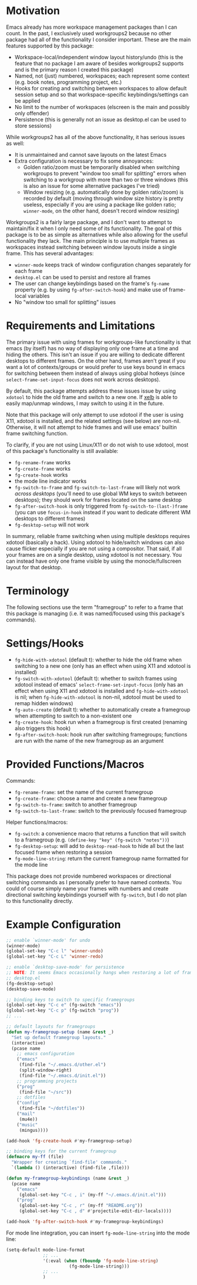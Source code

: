 * Motivation
Emacs already has more workspace management packages than I can count. In the past, I exclusively used workgroups2 because no other package had all of the functionality I consider important. These are the main features supported by this package:
- Workspace-local/independent window layout history/undo (this is the feature that no package I am aware of besides workgroups2 supports and is the primary reason I created this package)
- Named, not (just) numbered, workspaces; each represent some context (e.g. book notes, programming project, etc.)
- Hooks for creating and switching between workspaces to allow default session setup and so that workspace-specific keybindings/settings can be applied
- No limit to the number of workspaces (elscreen is the main and possibly only offender)
- Persistence (this is generally not an issue as desktop.el can be used to store sessions)

While workgroups2 has all of the above functionality, it has serious issues as well:
- It is unmaintained and cannot save layouts on the latest Emacs
- Extra configuration is necessary to fix some annoyances:
  - Golden ratio/zoom must be temporarily disabled when switching workgroups to prevent "window too small for splitting" errors when switching to a workgroup with more than two or three windows (this is also an issue for some alternative packages I've tried)
  - Window resizing (e.g. automatically done by golden ratio/zoom) is recorded by default (moving through window size history is pretty useless, especially if you are using a package like golden ratio; =winner-mode=, on the other hand, doesn't record window resizing)

Workgroups2 is a fairly large package, and I don't want to attempt to maintain/fix it when I only need some of its functionality. The goal of this package is to be as simple as alternatives while also allowing for the useful functionality they lack. The main principle is to use multiple frames as workspaces instead switching between window layouts inside a single frame. This has several advantages:
- =winner-mode= keeps track of window configuration changes separately for each frame
- =desktop.el= can be used to persist and restore all frames
- The user can change keybindings based on the frame's =fg-name= property (e.g. by using =fg-after-switch-hook=) and make use of frame-local variables
- No "window too small for splitting" issues

* Requirements and Limitations
The primary issue with using frames for workgroups-like functionality is that emacs (by itself) has no way of displaying only one frame at a time and hiding the others. This isn't an issue if you are willing to dedicate different desktops to different frames. On the other hand, frames aren't great if you want a lot of contexts/groups or would prefer to use keys bound in emacs for switching between them instead of always using global hotkeys (since ~select-frame-set-input-focus~ does not work across desktops).

By default, this package attempts address these issues issue by using =xdotool= to hide the old frame and switch to a new one. If [[https://github.com/ch11ng/xelb][xelb]] is able to easily map/unmap windows, I may switch to using it in the future.

Note that this package will only attempt to use xdotool if the user is using X11, xdotool is installed, and the related settings (see below) are non-nil. Otherwise, it will not attempt to hide frames and will use emacs' builtin frame switching function.

To clarify, if you are not using Linux/X11 or do not wish to use xdotool, most of this package's functionality is still available:
- ~fg-rename-frame~ works
- ~fg-create-frame~ works
- ~fg-create-hook~ works
- the mode line indicator works
- ~fg-switch-to-frame~ and ~fg-switch-to-last-frame~ will likely not work /across desktops/ (you'll need to use global WM keys to switch between desktops); they should work for frames located on the same desktop
- ~fg-after-switch-hook~ is only triggered from ~fg-switch-to-(last-)frame~ (you can use ~focus-in-hook~ instead if you want to dedicate different WM desktops to different frames)
- ~fg-desktop-setup~ will not work

In summary, reliable frame switching when using multiple desktops requires xdotool (basically a hack). Using xdotool to hide/switch windows can also cause flicker especially if you are not using a compositor. That said, if all your frames are on a single desktop, using xdotool is not necessary. You can instead have only one frame visible by using the monocle/fullscreen layout for that desktop.

* Terminology
The following sections use the term "framegroup" to refer to a frame that this package is managing (i.e. it was named/focused using this package's commands).

* Settings/Hooks
- =fg-hide-with-xdotool= (default t): whether to hide the old frame when switching to a new one (only has an effect when using X11 and xdotool is installed)
- =fg-switch-with-xdotool= (default t): whether to switch frames using xdotool instead of emacs' ~select-frame-set-input-focus~ (only has an effect when using X11 and xdotool is installed and =fg-hide-with-xdotool= is nil; when =fg-hide-with-xdotool= is non-nil, xdotool must be used to remap hidden windows)
- =fg-auto-create= (default t): whether to automatically create a framegroup when attempting to switch to a non-existent one
- =fg-create-hook=: hook run when a framegroup is first created (renaming also triggers this hook)
- =fg-after-switch-hook=: hook run after switching framegroups; functions are run with the name of the new framegroup as an argument

* Provided Functions/Macros
Commands:
- ~fg-rename-frame~: set the name of the current framegroup
- ~fg-create-frame~: choose a name and create a new framegroup
- ~fg-switch-to-frame~: switch to another framegroup
- ~fg-switch-to-last-frame~: switch to the previously focused framegroup

Helper functions/macros:
- ~fg-switch~: a convenience macro that returns a function that will switch to a framegroup (e.g. ~(define-key "key" (fg-switch "notes"))~)
- ~fg-desktop-setup~: will add to =desktop-read-hook= to hide all but the last focused frame when restoring a session
- ~fg-mode-line-string~: return the current framegroup name formatted for the mode line

This package does not provide numbered workspaces or directional switching commands as I personally prefer to have named contexts. You could of course simply name your frames with numbers and create directional switching keybindings yourself with ~fg-switch~, but I do not plan to this functionality directly.

* Example Configuration
#+begin_src emacs-lisp
;; enable `winner-mode' for undo
(winner-mode)
(global-set-key "C-c l" 'winner-undo)
(global-set-key "C-c L" 'winner-redo)

;; enable `desktop-save-mode' for persistence
;; NOTE: It seems Emacs occasionally hangs when restoring a lot of frames with
;; desktop.el
(fg-desktop-setup)
(desktop-save-mode)

;; binding keys to switch to specific framegroups
(global-set-key "C-c e" (fg-switch "emacs"))
(global-set-key "C-c p" (fg-switch "prog"))
;; ...

;; default layouts for framegroups
(defun my-framegroup-setup (name &rest _)
  "Set up default framegroup layouts."
  (interactive)
  (pcase name
    ;; emacs configuration
    ("emacs"
     (find-file "~/.emacs.d/other.el")
     (split-window-right)
     (find-file "~/.emacs.d/init.el"))
    ;; programming projects
    ("prog"
     (find-file "~/src"))
    ;; dotfiles
    ("config"
     (find-file "~/dotfiles"))
    ("mail"
     (mu4e))
    ("music"
     (mingus))))

(add-hook 'fg-create-hook #'my-framegroup-setup)

;; binding keys for the current framegroup
(defmacro my-ff (file)
  "Wrapper for creating `find-file' commands."
  `(lambda () (interactive) (find-file ,file)))

(defun my-framegroup-keybindings (name &rest _)
  (pcase name
    ("emacs"
     (global-set-key "C-c , i" (my-ff "~/.emacs.d/init.el")))
    ("prog"
     (global-set-key "C-c , r" (my-ff "README.org"))
     (global-set-key "C-c , d" #'projectile-edit-dir-locals))))

(add-hook 'fg-after-switch-hook #'my-framegroup-keybindings)
#+end_src

For mode line integration, you can insert ~fg-mode-line-string~ into the mode line:
#+begin_src emacs-lisp
(setq-default mode-line-format
              ;; ...
              '(:eval (when (fboundp 'fg-mode-line-string)
                        (fg-mode-line-string)))
              ;; ...
              )
#+end_src
